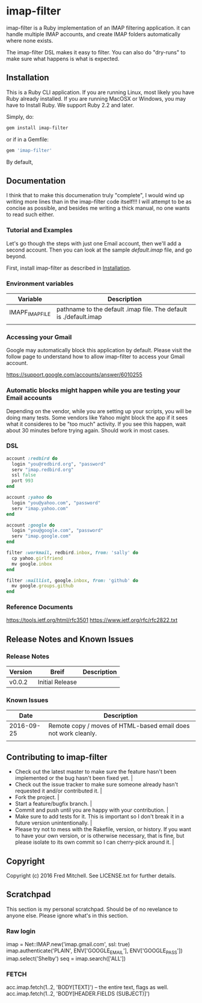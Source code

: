 * imap-filter
  imap-filter is a Ruby implementation of an IMAP filtering application.
  it can handle multiple IMAP accounts, and create IMAP folders automatically
  where none exists.

  The imap-filter DSL makes it easy to filter. You can also do "dry-runs"
  to make sure what happens is what is expected.

** Installation
   This is a Ruby CLI application. If you are running Linux, most likely
   you have Ruby already installed. If you are running MacOSX or Windows,
   you may have to Install Ruby. We support Ruby 2.2 and later.

   Simply, do:

   #+begin_src bash
   gem install imap-filter
   #+end_src

   or if in a Gemfile:

   #+begin_src ruby
   gem 'imap-filter'
   #+end_src

   By default, 

** Documentation
   I think that to make this documenation truly "complete", I would wind up writing 
   more lines than in the imap-filter code itself!!! I will attempt to be as concise
   as possible, and besides me writing a thick manual, no one wants to read such either.

*** Tutorial and Examples
    Let's go though the steps with just one Email account, then we'll add a second
    account. Then you can look at the sample [[examples/default.imap][default.imap]]
    file, and go beyond.

    First, install imap-filter as described in [[#installation][Installation]].

*** Environment variables
    | Variable        | Description                                                       |
    |-----------------+-------------------------------------------------------------------|
    | IMAPF_IMAP_FILE | pathname to the default .imap file. The default is ./default.imap |
    |                 |                                                                   |
*** Accessing your Gmail
    Google may automatically block this application by default.
    Please visit the follow page to understand how to allow 
    imap-filter to access your Gmail account.

    https://support.google.com/accounts/answer/6010255

*** Automatic blocks might happen while you are testing your Email accounts
    Depending on the vendor, while you are setting up your scripts, you will
    be doing many tests. Some vendors like Yahoo might block the app if it sees 
    what it consideres to be "too much" activity. If you see this happen, wait about 
    30 minutes before trying again. Should work in most cases.

*** DSL
    #+begin_src Ruby
    account :redbird do
      login "you@redbird.org", "password"
      serv "imap.redbird.org"
      ssl false
      port 993
    end

    account :yahoo do
      login "you@yahoo.com", "password"
      serv "imap.yahoo.com"
    end

    account :google do
      login "you@google.com", "password"
      serv "imap.google.com"
    end

    filter :workmail, redbird.inbox, from: 'sally' do
      cp yahoo.girlfriend
      mv google.inbox
    end

    filter :maillist, google.inbox, from: 'github' do
      mv google.groups.github
    end

    #+end_src

*** Reference Documents
    https://tools.ietf.org/html/rfc3501
    https://www.ietf.org/rfc/rfc2822.txt

** Release Notes and Known Issues
*** Release Notes
    | Version | Breif           | Description |
    |---------+-----------------+-------------|
    | v0.0.2  | Initial Release |             |
*** Known Issues
    |       Date | Description                                                    |
    |------------+----------------------------------------------------------------|
    | 2016-09-25 | Remote copy / moves of HTML-based email does not work cleanly. |
    |            |                                                                |

** Contributing to imap-filter

   - Check out the latest master to make sure the feature hasn't been implemented or the bug hasn't been fixed yet.                                                                                                     |
   - Check out the issue tracker to make sure someone already hasn't requested it and/or contributed it.                                                                                                                |
   - Fork the project.                                                                                                                                                                                                  |
   - Start a feature/bugfix branch.                                                                                                                                                                                     |
   - Commit and push until you are happy with your contribution.                                                                                                                                                        |
   - Make sure to add tests for it. This is important so I don't break it in a future version unintentionally.                                                                                                          |
   - Please try not to mess with the Rakefile, version, or history. If you want to have your own version, or is otherwise necessary, that is fine, but please isolate to its own commit so I can cherry-pick around it. |

** Copyright

   Copyright (c) 2016 Fred Mitchell. See LICENSE.txt for
   further details.

** Scratchpad
   This section is my personal scratchpad. Should be of
   no revelance to anyone else. Please ignore what's in
   this section.
*** Raw login
    imap = Net::IMAP.new('imap.gmail.com', ssl: true) 
    imap.authenticate('PLAIN', ENV['GOOGLE_EMAIL'], ENV['GOOGLE_PASS'])
    imap.select('Shelby')
    seq = imap.search(['ALL'])

*** FETCH
   acc.imap.fetch(1..2, 'BODY[TEXT]') -- the entire text, flags as well.
   acc.imap.fetch(1..2, 'BODY[HEADER.FIELDS (SUBJECT)]')
